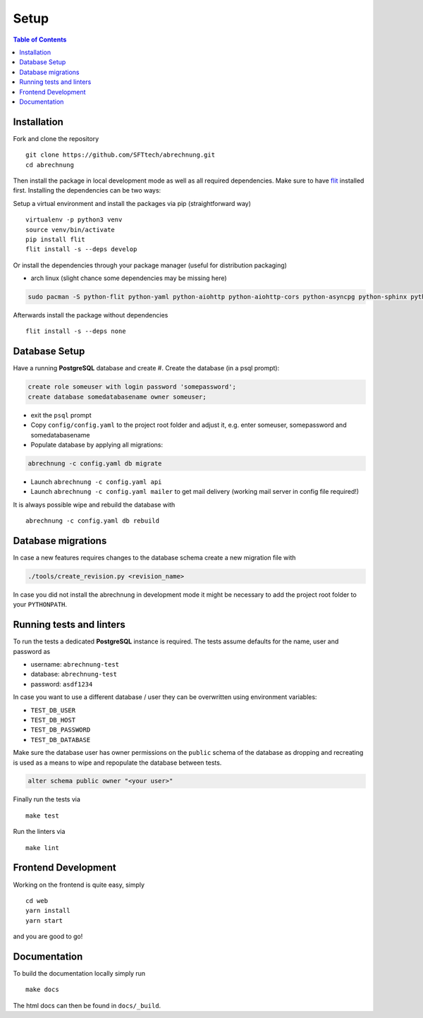 .. _abrechnung-dev-setup:

******************
Setup
******************

.. highlight:: shell

.. contents:: Table of Contents

Installation
------------

Fork and clone the repository ::

  git clone https://github.com/SFTtech/abrechnung.git
  cd abrechnung

Then install the package in local development mode as well as all required dependencies. Make sure to have
`flit <https://github.com/pypa/flit>`_ installed first. Installing the dependencies can be two ways:

Setup a virtual environment and install the packages via pip (straightforward way) ::

  virtualenv -p python3 venv
  source venv/bin/activate
  pip install flit
  flit install -s --deps develop

Or install the dependencies through your package manager (useful for distribution packaging)

* arch linux (slight chance some dependencies may be missing here)

.. code-block:: shell

  sudo pacman -S python-flit python-yaml python-aiohttp python-aiohttp-cors python-asyncpg python-sphinx python-schema python-email-validator python-bcrypt python-pyjwt python-aiosmtpd python-pytest python-pytest-cov python-black python-mypy python-pylint python-apispec python-marshmallow python-webargs

Afterwards install the package without dependencies ::

  flit install -s --deps none

Database Setup
--------------

Have a running **PostgreSQL** database and create
#. Create the database (in a psql prompt):

.. code-block:: sql

  create role someuser with login password 'somepassword';
  create database somedatabasename owner someuser;

* exit the ``psql`` prompt
* Copy ``config/config.yaml`` to the project root folder and adjust it, e.g. enter someuser, somepassword and somedatabasename
* Populate database by applying all migrations:

.. code-block:: shell

  abrechnung -c config.yaml db migrate

* Launch ``abrechnung -c config.yaml api``
* Launch ``abrechnung -c config.yaml mailer`` to get mail delivery (working mail server in config file required!)

It is always possible wipe and rebuild the database with ::

  abrechnung -c config.yaml db rebuild

Database migrations
-------------------

In case a new features requires changes to the database schema create a new migration file with

.. code-block:: shell

  ./tools/create_revision.py <revision_name>

In case you did not install the abrechnung in development mode it might be necessary to add the project root folder
to your ``PYTHONPATH``.

Running tests and linters
-------------------------

To run the tests a dedicated **PostgreSQL** instance is required. The tests assume defaults for the name, user and
password as

* username: ``abrechnung-test``
* database: ``abrechnung-test``
* password: ``asdf1234``

In case you want to use a different database / user they can be overwritten using environment variables:

* ``TEST_DB_USER``
* ``TEST_DB_HOST``
* ``TEST_DB_PASSWORD``
* ``TEST_DB_DATABASE``

Make sure the database user has owner permissions on the ``public`` schema of the database as dropping and recreating
is used as a means to wipe and repopulate the database between tests.

.. code-block:: sql

  alter schema public owner "<your user>"

Finally run the tests via ::

  make test

Run the linters via ::

  make lint

Frontend Development
--------------------

Working on the frontend is quite easy, simply ::

  cd web
  yarn install
  yarn start

and you are good to go!

Documentation
-------------

To build the documentation locally simply run ::

  make docs

The html docs can then be found in ``docs/_build``.
